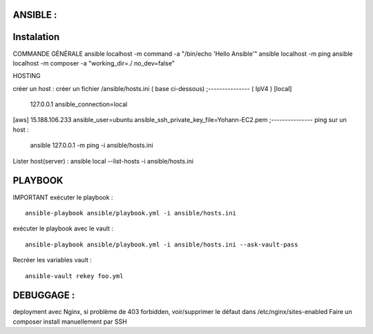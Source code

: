 .. index::
   single: Ansible; 

ANSIBLE : 
-------------------

Instalation
-------------------


COMMANDE GÉNÉRALE
ansible localhost -m command -a "/bin/echo 'Hello Ansible'"
ansible localhost -m ping
ansible localhost -m composer -a "working_dir=./ no_dev=false"

HOSTING 

créer un host : créer un fichier /ansible/hosts.ini ( base ci-dessous) 
;--------------- ( IpV4 ) 
[local]
	127.0.0.1
	ansible_connection=local
[aws]  
15.188.106.233 ansible_user=ubuntu ansible_ssh_private_key_file=Yohann-EC2.pem
;---------------
ping sur un host :
 ansible 127.0.0.1 -m ping -i ansible/hosts.ini
Lister host(server) : 
ansible local --list-hosts -i ansible/hosts.ini



PLAYBOOK
-------------------

IMPORTANT
exécuter le playbook : 
::

	ansible-playbook ansible/playbook.yml -i ansible/hosts.ini

exécuter le playbook avec le vault :
::

	ansible-playbook ansible/playbook.yml -i ansible/hosts.ini --ask-vault-pass

Recréer les variables vault :
::

	ansible-vault rekey foo.yml





DEBUGGAGE : 
-------------------

deployment avec Nginx, si problème de 403 forbidden, voir/supprimer le défaut dans /etc/nginx/sites-enabled 
Faire un composer install manuellement par SSH 
	